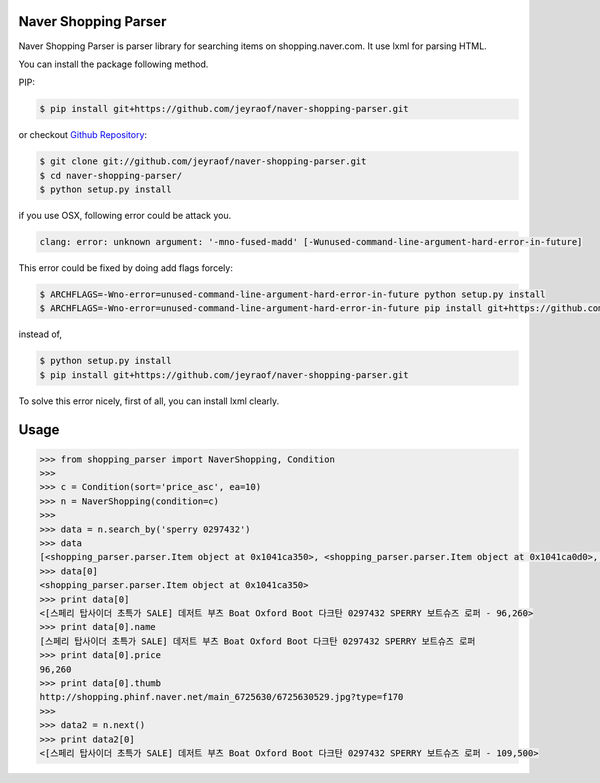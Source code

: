 Naver Shopping Parser
---------------------

Naver Shopping Parser is parser library for searching items on shopping.naver.com.
It use lxml for parsing HTML.

You can install the package following method.

PIP:

.. code-block:: console

    $ pip install git+https://github.com/jeyraof/naver-shopping-parser.git

or checkout `Github Repository`__:

.. code-block:: console

    $ git clone git://github.com/jeyraof/naver-shopping-parser.git
    $ cd naver-shopping-parser/
    $ python setup.py install

__ https://github.com/jeyraof/naver-shopping-parser

if you use OSX, following error could be attack you.

.. code-block:: console

    clang: error: unknown argument: '-mno-fused-madd' [-Wunused-command-line-argument-hard-error-in-future]

This error could be fixed by doing add flags forcely:

.. code-block:: console

    $ ARCHFLAGS=-Wno-error=unused-command-line-argument-hard-error-in-future python setup.py install
    $ ARCHFLAGS=-Wno-error=unused-command-line-argument-hard-error-in-future pip install git+https://github.com/jeyraof/naver-shopping-parser.git

instead of,

.. code-block:: console

    $ python setup.py install
    $ pip install git+https://github.com/jeyraof/naver-shopping-parser.git

To solve this error nicely, first of all, you can install lxml clearly.



Usage
-----

.. code-block:: python

    >>> from shopping_parser import NaverShopping, Condition
    >>>
    >>> c = Condition(sort='price_asc', ea=10)
    >>> n = NaverShopping(condition=c)
    >>>
    >>> data = n.search_by('sperry 0297432')
    >>> data
    [<shopping_parser.parser.Item object at 0x1041ca350>, <shopping_parser.parser.Item object at 0x1041ca0d0>, <shopping_parser.parser.Item object at 0x1041ca390>, <shopping_parser.parser.Item object at 0x1041ca190>, <shopping_parser.parser.Item object at 0x1041ca290>, <shopping_parser.parser.Item object at 0x1041ca2d0>, <shopping_parser.parser.Item object at 0x1041ca210>, <shopping_parser.parser.Item object at 0x1041ca150>, <shopping_parser.parser.Item object at 0x1041ca110>, <shopping_parser.parser.Item object at 0x1041ca3d0>]
    >>> data[0]
    <shopping_parser.parser.Item object at 0x1041ca350>
    >>> print data[0]
    <[스페리 탑사이더 초특가 SALE] 데저트 부츠 Boat Oxford Boot 다크탄 0297432 SPERRY 보트슈즈 로퍼 - 96,260>
    >>> print data[0].name
    [스페리 탑사이더 초특가 SALE] 데저트 부츠 Boat Oxford Boot 다크탄 0297432 SPERRY 보트슈즈 로퍼
    >>> print data[0].price
    96,260
    >>> print data[0].thumb
    http://shopping.phinf.naver.net/main_6725630/6725630529.jpg?type=f170
    >>>
    >>> data2 = n.next()
    >>> print data2[0]
    <[스페리 탑사이더 초특가 SALE] 데저트 부츠 Boat Oxford Boot 다크탄 0297432 SPERRY 보트슈즈 로퍼 - 109,500>